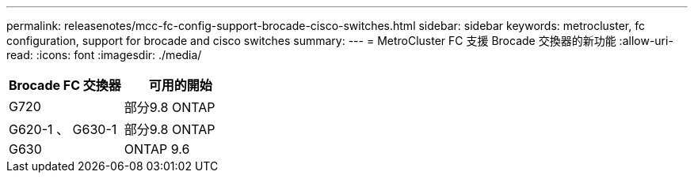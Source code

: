 ---
permalink: releasenotes/mcc-fc-config-support-brocade-cisco-switches.html 
sidebar: sidebar 
keywords: metrocluster, fc configuration, support for brocade and cisco switches 
summary:  
---
= MetroCluster FC 支援 Brocade 交換器的新功能
:allow-uri-read: 
:icons: font
:imagesdir: ./media/


[cols="2*"]
|===
| Brocade FC 交換器 | 可用的開始 


 a| 
G720
 a| 
部分9.8 ONTAP



 a| 
G620-1 、 G630-1
 a| 
部分9.8 ONTAP



 a| 
G630
 a| 
ONTAP 9.6

|===